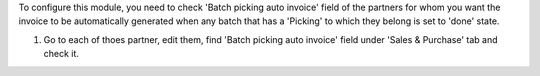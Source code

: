 To configure this module, you need to check 'Batch picking auto invoice'
field of the partners for whom you want the invoice to be automatically
generated when any batch that has a 'Picking' to which they belong is
set to 'done' state.

#. Go to each of thoes partner, edit them, find 'Batch picking auto invoice'
   field under 'Sales & Purchase' tab and check it.
